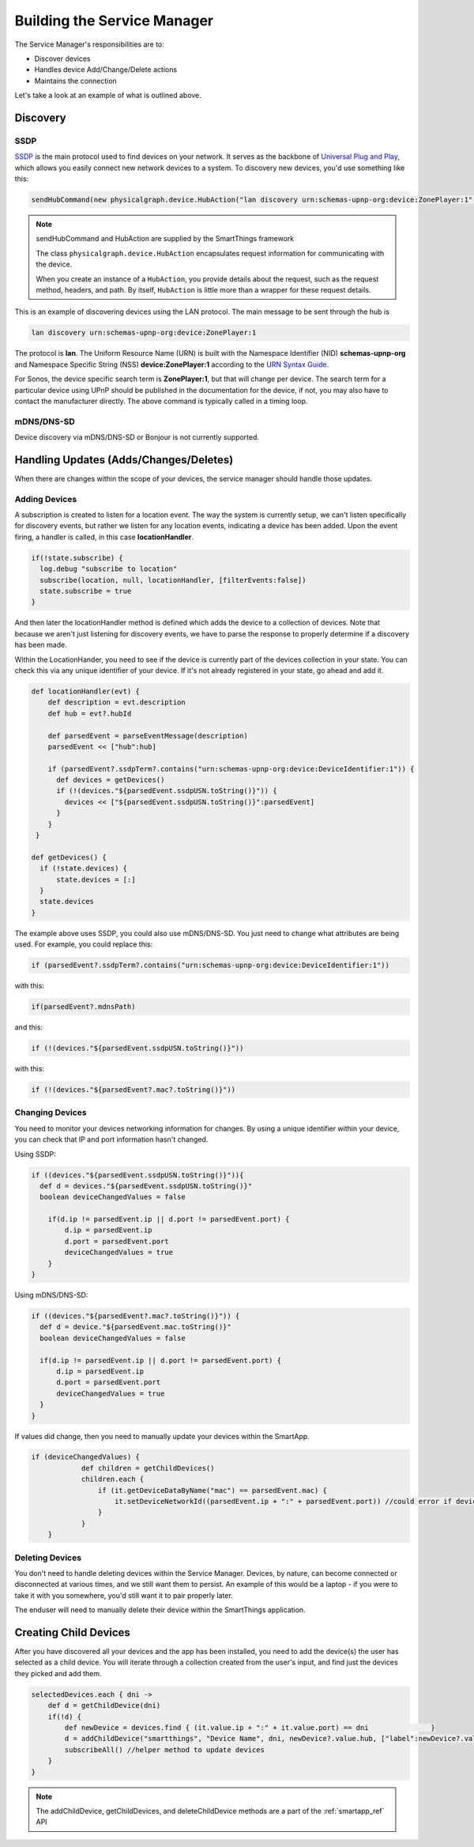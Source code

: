 Building the Service Manager
============================

The Service Manager's responsibilities are to:

- Discover devices
- Handles device Add/Change/Delete actions
- Maintains the connection

Let's take a look at an example of what is outlined above.

Discovery
---------

SSDP
~~~~

`SSDP <http://en.wikipedia.org/wiki/Simple_Service_Discovery_Protocol>`__
is the main protocol used to find devices on your network. It serves as
the backbone of `Universal Plug and
Play <http://en.wikipedia.org/wiki/Universal_Plug_and_Play>`__, which
allows you easily connect new network devices to a system. To discovery
new devices, you'd use something like this:

.. code-block:: groovy

    sendHubCommand(new physicalgraph.device.HubAction("lan discovery urn:schemas-upnp-org:device:ZonePlayer:1", physicalgraph.device.Protocol.LAN))

.. note:: sendHubCommand and HubAction are supplied by the SmartThings framework

    The class ``physicalgraph.device.HubAction`` encapsulates request information
    for communicating with the device.

    When you create an instance of a ``HubAction``, you provide details about the
    request, such as the request method, headers, and path. By itself, ``HubAction`` is little more than a wrapper for these request details.

This is an example of discovering devices using the LAN protocol. The
main message to be sent through the hub is

.. code-block:: groovy

    lan discovery urn:schemas-upnp-org:device:ZonePlayer:1

The protocol is **lan**. The Uniform Resource Name (URN) is built with
the Namespace Identifier (NID) **schemas-upnp-org** and Namespace
Specific String (NSS) **device:ZonePlayer:1** according to the `URN
Syntax Guide <http://www.ietf.org/rfc/rfc2141.txt>`__.

For Sonos, the device specific search term is **ZonePlayer:1**, but that
will change per device. The search term for a particular device using
UPnP should be published in the documentation for the device, if not, you may
also have to contact the manufacturer directly. The above command is
typically called in a timing loop.

mDNS/DNS-SD
~~~~~~~~~~~

Device discovery via mDNS/DNS-SD or Bonjour is not currently supported.

Handling Updates (Adds/Changes/Deletes)
---------------------------------------

When there are changes within the scope of your devices, the service
manager should handle those updates.

Adding Devices
~~~~~~~~~~~~~~

A subscription is created to listen for a location event. The way the
system is currently setup, we can't listen specifically for discovery
events, but rather we listen for any location events, indicating a
device has been added. Upon the event firing, a handler is called, in
this case **locationHandler**.

.. code-block:: groovy

    if(!state.subscribe) {
      log.debug "subscribe to location"
      subscribe(location, null, locationHandler, [filterEvents:false])
      state.subscribe = true
    }

And then later the locationHandler method is defined which adds the
device to a collection of devices. Note that because we aren't just
listening for discovery events, we have to parse the response to
properly determine if a discovery has been made.

Within the LocationHander, you need to see if the device is currently
part of the devices collection in your state. You can check this via any
unique identifier of your device. If it's not already registered in your
state, go ahead and add it.

.. code-block:: groovy

    def locationHandler(evt) {
        def description = evt.description
        def hub = evt?.hubId

        def parsedEvent = parseEventMessage(description)
        parsedEvent << ["hub":hub]

        if (parsedEvent?.ssdpTerm?.contains("urn:schemas-upnp-org:device:DeviceIdentifier:1")) {
          def devices = getDevices()
          if (!(devices."${parsedEvent.ssdpUSN.toString()}")) {
            devices << ["${parsedEvent.ssdpUSN.toString()}":parsedEvent]
          }
        }
     }

    def getDevices() {
      if (!state.devices) {
          state.devices = [:]
      }
      state.devices
    }

The example above uses SSDP, you could also use mDNS/DNS-SD. You just
need to change what attributes are being used. For example, you could
replace this:

.. code-block:: groovy

    if (parsedEvent?.ssdpTerm?.contains("urn:schemas-upnp-org:device:DeviceIdentifier:1"))

with this:

.. code-block:: groovy

    if(parsedEvent?.mdnsPath)

and this:

.. code-block:: groovy

    if (!(devices."${parsedEvent.ssdpUSN.toString()}"))

with this:

.. code-block:: groovy

    if (!(devices."${parsedEvent?.mac?.toString()}"))

Changing Devices
~~~~~~~~~~~~~~~~

You need to monitor your devices networking information for changes. By
using a unique identifier within your device, you can check that IP and
port information hasn't changed.

Using SSDP:

.. code-block:: groovy

    if ((devices."${parsedEvent.ssdpUSN.toString()}")){
      def d = devices."${parsedEvent.ssdpUSN.toString()}"
      boolean deviceChangedValues = false

        if(d.ip != parsedEvent.ip || d.port != parsedEvent.port) {
            d.ip = parsedEvent.ip
            d.port = parsedEvent.port
            deviceChangedValues = true
        }
    }

Using mDNS/DNS-SD:

.. code-block:: groovy

    if ((devices."${parsedEvent?.mac?.toString()}")) {
      def d = device."${parsedEvent.mac.toString()}"
      boolean deviceChangedValues = false

      if(d.ip != parsedEvent.ip || d.port != parsedEvent.port) {
          d.ip = parsedEvent.ip
          d.port = parsedEvent.port
          deviceChangedValues = true
      }
    }

If values did change, then you need to manually update your devices
within the SmartApp.

.. code-block:: groovy

    if (deviceChangedValues) {
                def children = getChildDevices()
                children.each {
                    if (it.getDeviceDataByName("mac") == parsedEvent.mac) {
                        it.setDeviceNetworkId((parsedEvent.ip + ":" + parsedEvent.port)) //could error if device with same dni already exists
                    }
                }
        }

Deleting Devices
~~~~~~~~~~~~~~~~

You don't need to handle deleting devices within the Service Manager.
Devices, by nature, can become connected or disconnected at various
times, and we still want them to persist. An example of this would be a
laptop - if you were to take it with you somewhere, you'd still want it
to pair properly later.

The enduser will need to manually delete their device within the
SmartThings application.

Creating Child Devices
----------------------

After you have discovered all your devices and the app has been
installed, you need to add the device(s) the user has selected as a
child device. You will iterate through a collection created from the
user's input, and find just the devices they picked and add them.

.. code-block:: groovy

    selectedDevices.each { dni ->
        def d = getChildDevice(dni)
        if(!d) {
            def newDevice = devices.find { (it.value.ip + ":" + it.value.port) == dni               }
            d = addChildDevice("smartthings", "Device Name", dni, newDevice?.value.hub, ["label":newDevice?.value.name])
            subscribeAll() //helper method to update devices
        }
    }

.. note:: The addChildDevice, getChildDevices, and deleteChildDevice methods are a part of the :ref:`smartapp_ref` API
